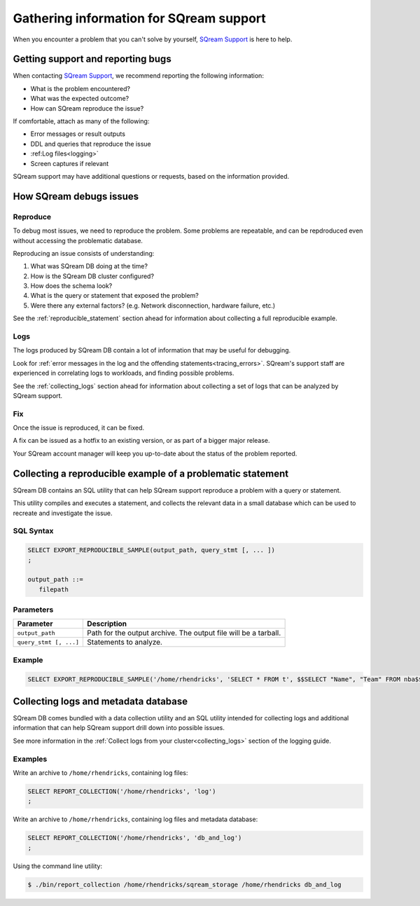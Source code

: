 .. _information_for_support:

*******************************************
Gathering information for SQream support
*******************************************

.. What do we want to look into a performance issue

.. what about other kinds of issues

.. what about bug reports

When you encounter a problem that you can't solve by yourself, `SQream Support <http://support.sqream.com/>`_ is here to help. 

Getting support and reporting bugs
=======================================

When contacting `SQream Support <http://support.sqream.com/>`_, we recommend reporting the following information:

* What is the problem encountered?
* What was the expected outcome?
* How can SQream reproduce the issue? 

If comfortable, attach as many of the following:

* Error messages or result outputs
* DDL and queries that reproduce the issue
* :ref:Log files<logging>`
* Screen captures if relevant

SQream support may have additional questions or requests, based on the information provided.

How SQream debugs issues
===================================

Reproduce
--------------

To debug most issues, we need to reproduce the problem. Some problems are repeatable, and can be repdroduced even without accessing the problematic database.

Reproducing an issue consists of understanding:

#. What was SQream DB doing at the time?
#. How is the SQream DB cluster configured?
#. How does the schema look?
#. What is the query or statement that exposed the problem?
#. Were there any external factors? (e.g. Network disconnection, hardware failure, etc.)

See the :ref:`reproducible_statement` section ahead for information about collecting a full reproducible example.

Logs
--------

The logs produced by SQream DB contain a lot of information that may be useful for debugging.

Look for :ref:`error messages in the log and the offending statements<tracing_errors>`. SQream's support staff are experienced in correlating logs to workloads, and finding possible problems.

See the :ref:`collecting_logs` section ahead for information about collecting a set of logs that can be analyzed by SQream support.


Fix
---------

Once the issue is reproduced, it can be fixed.

A fix can be issued as a hotfix to an existing version, or as part of a bigger major release.

Your SQream account manager will keep you up-to-date about the status of the problem reported.



.. _reproducible_statement:

Collecting a reproducible example of a problematic statement
===============================================================

SQream DB contains an SQL utility that can help SQream support reproduce a problem with a query or statement.

This utility compiles and executes a statement, and collects the relevant data in a small database which can be used to recreate and investigate the issue.

SQL Syntax
---------------

.. code-block:: postgres
   
   SELECT EXPORT_REPRODUCIBLE_SAMPLE(output_path, query_stmt [, ... ])
   ;
   
   output_path ::= 
      filepath
      

Parameters
---------------

.. list-table::
   :widths: auto
   :header-rows: 1
   
   * - Parameter
     - Description
   * - ``output_path``
     - Path for the output archive. The output file will be a tarball.
   * - ``query_stmt [, ...]``
     - Statements to analyze.

Example
-----------

.. code-block:: postgres

   SELECT EXPORT_REPRODUCIBLE_SAMPLE('/home/rhendricks', 'SELECT * FROM t', $$SELECT "Name", "Team" FROM nba$$);

.. _collecting_logs:

Collecting logs and metadata database
=============================================

SQream DB comes bundled with a data collection utility and an SQL utility intended for collecting logs and additional information that can help SQream support drill down into possible issues.

See more information in the :ref:`Collect logs from your cluster<collecting_logs>` section of the logging guide.

Examples
-----------------

Write an archive to ``/home/rhendricks``, containing log files:

.. code-block:: postgres
   
   SELECT REPORT_COLLECTION('/home/rhendricks', 'log')
   ;

Write an archive to ``/home/rhendricks``, containing log files and metadata database:

.. code-block:: postgres
   
   SELECT REPORT_COLLECTION('/home/rhendricks', 'db_and_log')
   ;
   

Using the command line utility:

.. code-block:: console
   
   $ ./bin/report_collection /home/rhendricks/sqream_storage /home/rhendricks db_and_log
